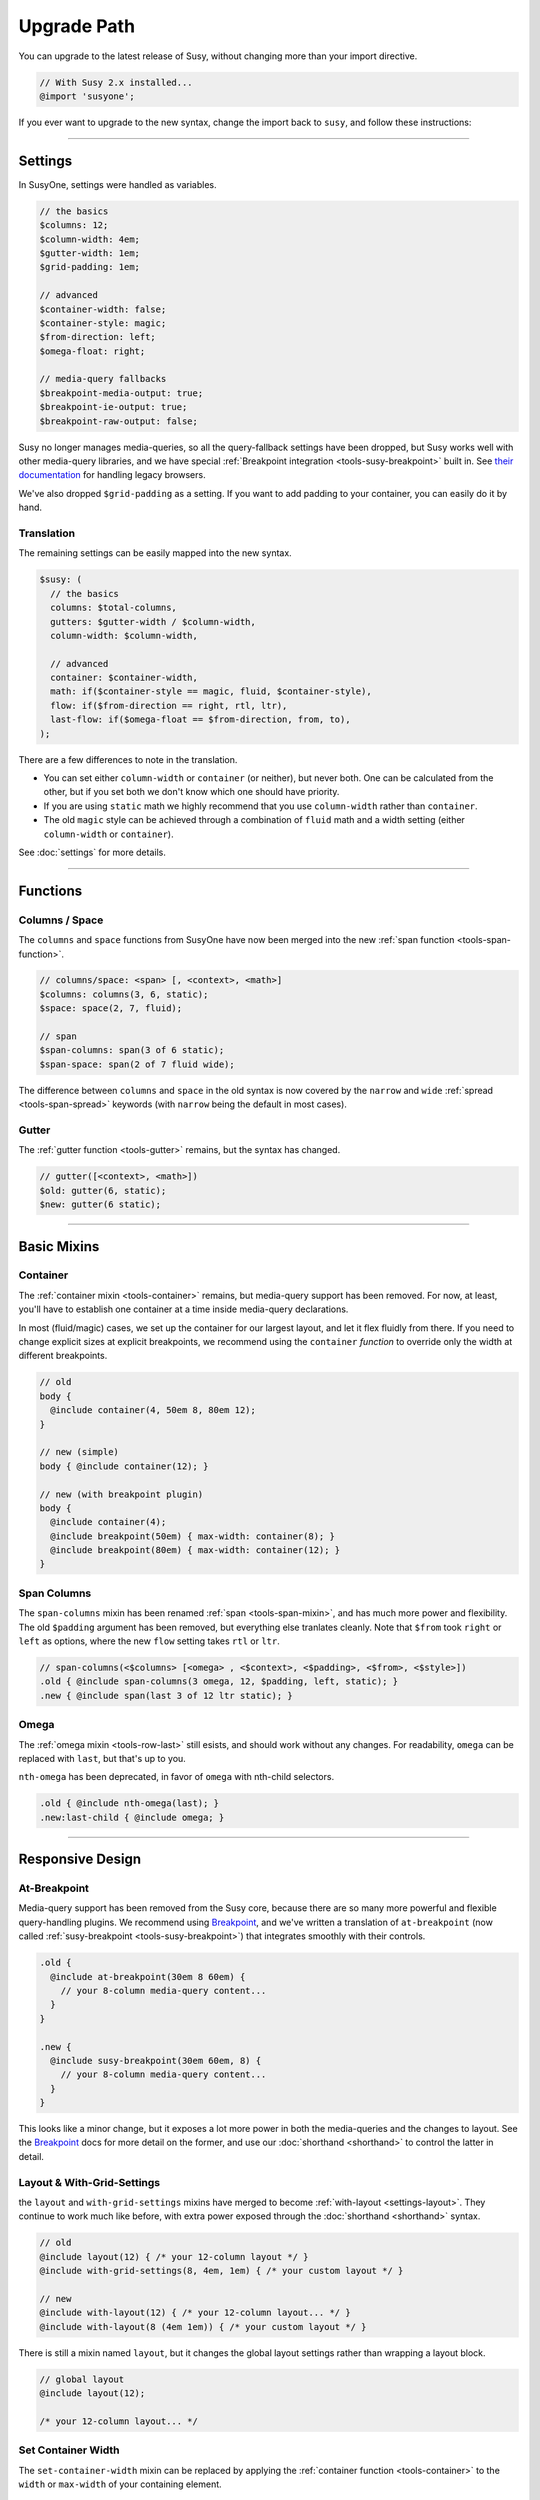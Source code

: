 Upgrade Path
============

You can upgrade to the latest release of Susy,
without changing more than your import directive.

.. code-block::

  // With Susy 2.x installed...
  @import 'susyone';

If you ever want to upgrade to the new syntax,
change the import back to ``susy``,
and follow these instructions:

-------------------------------------------------------------------------

Settings
--------

In SusyOne, settings were handled as variables.

.. code-block:: scss

  // the basics
  $columns: 12;
  $column-width: 4em;
  $gutter-width: 1em;
  $grid-padding: 1em;

  // advanced
  $container-width: false;
  $container-style: magic;
  $from-direction: left;
  $omega-float: right;

  // media-query fallbacks
  $breakpoint-media-output: true;
  $breakpoint-ie-output: true;
  $breakpoint-raw-output: false;

Susy no longer manages media-queries,
so all the query-fallback settings have been dropped,
but Susy works well with other media-query libraries,
and we have special
:ref:`Breakpoint integration <tools-susy-breakpoint>`
built in.
See `their documentation`_ for handling legacy browsers.

.. _`their documentation`: https://github.com/Team-Sass/breakpoint/wiki/Basic-Media-Queries

We've also dropped ``$grid-padding`` as a setting.
If you want to add padding to your container,
you can easily do it by hand.


Translation
~~~~~~~~~~~

The remaining settings can be easily mapped
into the new syntax.

.. code-block:: scss

  $susy: (
    // the basics
    columns: $total-columns,
    gutters: $gutter-width / $column-width,
    column-width: $column-width,

    // advanced
    container: $container-width,
    math: if($container-style == magic, fluid, $container-style),
    flow: if($from-direction == right, rtl, ltr),
    last-flow: if($omega-float == $from-direction, from, to),
  );

There are a few differences to note in the translation.

- You can set either ``column-width`` or ``container`` (or neither),
  but never both.
  One can be calculated from the other,
  but if you set both we don't know which one should have priority.
- If you are using ``static`` math
  we highly recommend that you use ``column-width``
  rather than ``container``.
- The old ``magic`` style can be achieved
  through a combination of ``fluid`` math
  and a width setting (either ``column-width`` or ``container``).

See :doc:`settings` for more details.


-------------------------------------------------------------------------

Functions
---------

Columns / Space
~~~~~~~~~~~~~~~

The ``columns`` and ``space`` functions from SusyOne
have now been merged into the new
:ref:`span function <tools-span-function>`.

.. code-block:: scss

  // columns/space: <span> [, <context>, <math>]
  $columns: columns(3, 6, static);
  $space: space(2, 7, fluid);

  // span
  $span-columns: span(3 of 6 static);
  $span-space: span(2 of 7 fluid wide);

The difference between ``columns`` and ``space``
in the old syntax
is now covered by the ``narrow`` and ``wide``
:ref:`spread <tools-span-spread>` keywords
(with ``narrow`` being the default in most cases).

Gutter
~~~~~~

The :ref:`gutter function <tools-gutter>` remains,
but the syntax has changed.

.. code-block:: scss

  // gutter([<context>, <math>])
  $old: gutter(6, static);
  $new: gutter(6 static);


-------------------------------------------------------------------------

Basic Mixins
------------

Container
~~~~~~~~~

The :ref:`container mixin <tools-container>` remains,
but media-query support has been removed.
For now, at least,
you'll have to establish one container at a time
inside media-query declarations.

In most (fluid/magic) cases,
we set up the container for our largest layout,
and let it flex fluidly from there.
If you need to change explicit sizes at explicit breakpoints,
we recommend using the ``container`` *function*
to override only the width at different breakpoints.

.. code-block:: scss

  // old
  body {
    @include container(4, 50em 8, 80em 12);
  }

  // new (simple)
  body { @include container(12); }

  // new (with breakpoint plugin)
  body {
    @include container(4);
    @include breakpoint(50em) { max-width: container(8); }
    @include breakpoint(80em) { max-width: container(12); }
  }

Span Columns
~~~~~~~~~~~~

The ``span-columns`` mixin has been renamed
:ref:`span <tools-span-mixin>`,
and has much more power and flexibility.
The old ``$padding`` argument has been removed,
but everything else tranlates cleanly.
Note that ``$from`` took ``right`` or ``left`` as options,
where the new ``flow`` setting takes ``rtl`` or ``ltr``.

.. code-block:: scss

  // span-columns(<$columns> [<omega> , <$context>, <$padding>, <$from>, <$style>])
  .old { @include span-columns(3 omega, 12, $padding, left, static); }
  .new { @include span(last 3 of 12 ltr static); }

Omega
~~~~~

The :ref:`omega mixin <tools-row-last>` still esists,
and should work without any changes.
For readability, ``omega`` can be replaced with ``last``,
but that's up to you.

``nth-omega`` has been deprecated,
in favor of ``omega`` with nth-child selectors.

.. code-block:: scss

  .old { @include nth-omega(last); }
  .new:last-child { @include omega; }


-------------------------------------------------------------------------

Responsive Design
-----------------

At-Breakpoint
~~~~~~~~~~~~~

Media-query support has been removed from the Susy core,
because there are so many more powerful and flexible
query-handling plugins.
We recommend using `Breakpoint`_,
and we've written a translation of ``at-breakpoint``
(now called :ref:`susy-breakpoint <tools-susy-breakpoint>`)
that integrates smoothly with their controls.

.. code-block:: scss

  .old {
    @include at-breakpoint(30em 8 60em) {
      // your 8-column media-query content...
    }
  }

  .new {
    @include susy-breakpoint(30em 60em, 8) {
      // your 8-column media-query content...
    }
  }

This looks like a minor change,
but it exposes a lot more power in both the media-queries
and the changes to layout.
See the `Breakpoint`_ docs for more detail on the former,
and use our :doc:`shorthand <shorthand>` to control the latter
in detail.

.. _Breakpoint: http://breakpoint-sass.com/

Layout & With-Grid-Settings
~~~~~~~~~~~~~~~~~~~~~~~~~~~

the ``layout`` and ``with-grid-settings`` mixins
have merged to become :ref:`with-layout <settings-layout>`.
They continue to work much like before,
with extra power exposed
through the :doc:`shorthand <shorthand>` syntax.

.. code-block:: scss

  // old
  @include layout(12) { /* your 12-column layout */ }
  @include with-grid-settings(8, 4em, 1em) { /* your custom layout */ }

  // new
  @include with-layout(12) { /* your 12-column layout... */ }
  @include with-layout(8 (4em 1em)) { /* your custom layout */ }

There is still a mixin named ``layout``,
but it changes the global layout settings
rather than wrapping a layout block.

.. code-block:: scss

  // global layout
  @include layout(12);

  /* your 12-column layout... */

Set Container Width
~~~~~~~~~~~~~~~~~~~

The ``set-container-width`` mixin
can be replaced by applying the
:ref:`container function <tools-container>`
to the ``width`` or ``max-width`` of your containing element.

.. code-block:: scss

  // old
  .fluid { @include set-container-width(8, fluid); }
  .static { @include set-container-width(12, static); }

  // new
  .fluid { max-width: container(8); }
  .static { width: container(12); }


-------------------------------------------------------------------------

Grid Helpers
------------

Border-Box Sizing
~~~~~~~~~~~~~~~~~

The setting has changed
from the boolean ``$border-box-sizing``
to the new :ref:`global-box-sizing <settings-global-box-sizing>`,
but the :ref:`border-box-sizing <tools-box-sizing>` mixin
works exactly like before.

Isolate
~~~~~~~

Isolation no longer requires it's own mixin,
as it can be controlled now through the
:ref:`span mixin <tools-span-mixin>` for most cases.
In those cases where you do still need a distinct mixin,
:ref:`isolate <tools-isolate>` remains much like before.

.. code-block:: scss

  .old { @include isolate(2, 12, left, static); }
  .new { @include isolate(2 of 12 ltr static); }

Isolate Grid
~~~~~~~~~~~~

the ``isolate-grid`` mixin has been renamed
:ref:`gallery <tools-gallery>`,
but is very similar in use.

.. code-block:: scss

  .gallery-old { @include isolate-grid(3, 12, child, left, fluid); }
  .gallery-new { @include gallery(3 of 12 left fluid, child); }

Only the ``selector`` argument remains split off from the others.

Margins and Padding
~~~~~~~~~~~~~~~~~~~

All the margin and padding mixins —
``pre``, ``post``, ``push``, ``pull``,
``prefix``, ``suffix``, ``pad``, ``squish`` —
remain unchanged,
except that we now use the :doc:`shorthand syntax <shorthand>`
in place of all the arguments.

See the new
:ref:`margins / padding <tools-margin>` documentation
for details.

Bleed
~~~~~

Besides upgrading to the new shorthand,
the :ref:`bleed <tools-bleed>` mixin now also supports
:abbr:`TRBL (Top Right Bottom Left)` syntax
for applying to different sides,
along with ``bleed-x`` and ``bleed-y`` shortcuts
for horizontal and vertical bleed.

.. code-block:: scss

  .old { @include bleed(2, left right); }
  .new { @include bleed-x(2); }

Susy Grid Background
~~~~~~~~~~~~~~~~~~~~

This has been renamed :ref:`show-grid <tools-show-grid>`,
and otherwise remains intact.

Reset-Columns / Remove-Omega
~~~~~~~~~~~~~~~~~~~~~~~~~~~~

Susy One included ``reset-columns``
and ``remove-omega``,
but both have been deprecated.
Rather than removing styles,
override them with the desired behavior.
The :ref:`full <tools-row-full>` and :ref:`span <tools-span-mixin>`
mixins should give you everything you need
for overriding spans and omegas, respectively.
